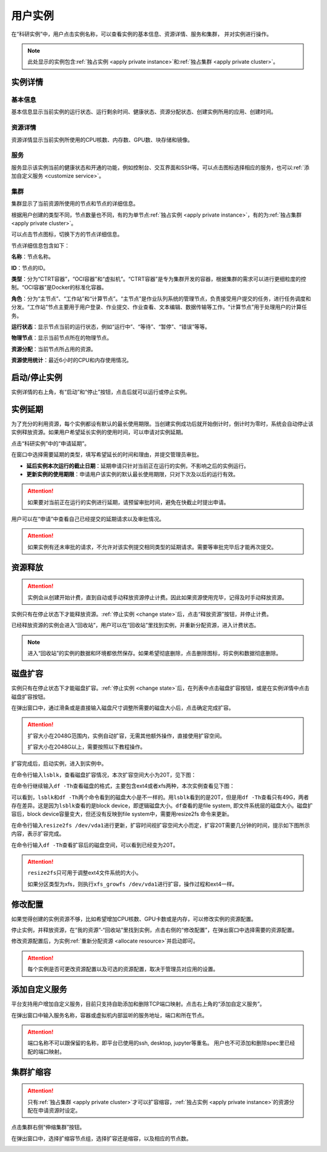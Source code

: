 .. _instance detail:

用户实例
===========

在“科研实例”中，用户点击实例名称，可以查看实例的基本信息、资源详情、服务和集群，
并对实例进行操作。

.. note:: 

    此处显示的实例包含\ :ref:`独占实例 <apply private instance>`\ 和\ :ref:`独占集群 <apply private cluster>`。

实例详情
----------

|instance information|

基本信息
~~~~~~~~~~~

基本信息显示当前实例的运行状态、运行剩余时间、健康状态、资源分配状态、创建实例所用的应用、创建时间。

|instance basic information|

资源详情
~~~~~~~~~~~

资源详情显示当前实例所使用的CPU核数、内存数、GPU数、块存储和镜像。

|instance resource information|

服务
~~~~~~~~~~~

服务显示该实例当前的健康状态和开通的功能，例如控制台、交互界面和SSH等。可以点击图标选择相应的服务，也可以\ :ref:`添加自定义服务 <customize service>`。

|instance service information|

集群
~~~~~~~~~~~

集群显示了当前资源所使用的节点和节点的详细信息。

|instance node information|

根据用户创建的类型不同，节点数量也不同，有的为单节点\ :ref:`独占实例 <apply private instance>`\ ，有的为\ :ref:`独占集群 <apply private cluster>`。

|instance single node|

|instance multiple nodes|

可以点击节点图标，切换下方的节点详细信息。

|change node|

节点详细信息包含如下：

**名称**：节点名称。

**ID**：节点的ID。

**类型**：分为“CTRT容器”，“OCI容器”和“虚拟机”。“CTRT容器”是专为集群开发的容器，根据集群的需求可以进行更细粒度的控制。“OCI容器”是Docker的标准化容器。

**角色**：分为“主节点”、“工作站”和“计算节点”。“主节点”是作业队列系统的管理节点，负责接受用户提交的任务，进行任务调度和分发。“工作站”节点主要用于用户登录、作业提交、作业查看、文本编辑、数据传输等工作。“计算节点”用于处理用户的计算任务。

**运行状态**：显示节点当前的运行状态，例如“运行中”、“等待”、“暂停”、“错误”等等。

**物理节点**：显示当前节点所在的物理节点。

**资源分配**：当前节点所占用的资源。

**资源使用统计**：最近6小时的CPU和内存使用情况。

.. _change state:

启动/停止实例
---------------

实例详情的右上角，有“启动”和“停止”按钮，点击后就可以运行或停止实例。

|change state|

实例延期
-----------

为了充分的利用资源，每个实例都设有默认的最长使用期限。当创建实例成功后就开始倒计时，倒计时为零时，系统会自动停止该实例释放资源。如果用户希望延长实例的使用时间，可以申请对实例延期。

点击“科研实例”中的“申请延期”。

|apply delay|

在窗口中选择需要延期的类型，填写希望延长的时间和理由，并提交管理员审批。

|select extend type 1|

|select extend type 2|

* **延后实例本次运行的截止日期**：延期申请只针对当前正在运行的实例，不影响之后的实例运行。
* **更新实例的使用期限**：申请用户该实例的默认最长使用期限，只对下次及以后的运行有效。

.. attention:: 

    如果要对当前正在运行的实例进行延期，请预留审批时间，避免在快截止时提出申请。

用户可以在“申请”中查看自己已经提交的延期请求以及审批情况。

|approval state|

.. attention:: 

    如果实例有还未审批的请求，不允许对该实例提交相同类型的延期请求。需要等审批完毕后才能再次提交。

.. _release resource:

资源释放
----------------

.. attention:: 
   实例会从创建开始计费，直到自动或手动释放资源停止计费。因此如果资源使用完毕，记得及时手动释放资源。

实例只有在停止状态下才能释放资源。:ref:`停止实例 <change state>`\ 后，点击“释放资源”按钮，并停止计费。

|release|

已经释放资源的实例会进入“回收站”，用户可以在“回收站”里找到实例，并重新分配资源，进入计费状态。

|allocate|

.. note:: 

    进入“回收站”的实例的数据和环境都依然保存。如果希望彻底删除，点击删除图标，将实例和数据彻底删除。  

.. _expand:

磁盘扩容
-----------------

实例只有在停止状态下才能磁盘扩容。:ref:`停止实例 <change state>`\ 后，在列表中点击磁盘扩容按钮，或是在实例详情中点击磁盘扩容按钮。

|expand disk|

.. |expand disk| image:: ../../_static/instance_expand_disk.png

|expand disk2|

.. |expand disk2| image:: ../../_static/instance_expand_disk2.png

在弹出窗口中，通过滑条或是直接输入磁盘尺寸调整所需要的磁盘大小后，点击确定完成扩容。

|set disk volume|

.. |set disk volume| image:: ../../_static/instance_set_disk_volume.png

.. attention::

    扩容大小在2048G范围内，实例自动扩容，无需其他额外操作，直接使用扩容空间。
    
    扩容大小在2048G以上，需要按照以下教程操作。

扩容完成后，启动实例，进入到实例中。

在命令行输入\ ``lsblk``\ ，查看磁盘扩容情况，本次扩容空间大小为20T，见下图：

|check disk volume|

.. |check disk volume| image:: ../../_static/instance_check_disk_volume.png

在命令行继续输入\ ``df -Th``\ 查看磁盘的格式，主要包含ext4或者xfs两种，本次实例查看见下图：

|check disk format|

.. |check disk format| image:: ../../_static/instance_check_disk_format.png

可以看到，``lsblk``\ 和\ ``df -Th``\ 两个命令看到的磁盘大小是不一样的。用\ ``lsblk``\ 看到的是20T，但是用\ ``df -Th``\ 查看只有49G，两者存在差异。这是因为\ ``lsblk``\ 查看的是block device，即逻辑磁盘大小。\ ``df``\ 查看的是file system, 即文件系统层的磁盘大小。磁盘扩容后，block device容量变大，但还没有反映到file system中，需要用resize2fs 命令来更新。

在命令行输入\ ``resize2fs /dev/vda1``\ 进行更新，扩容时间视扩容空间大小而定，扩容20T需要几分钟的时间，提示如下图所示内容，表示扩容完成。

|resize disk|

.. |resize disk| image:: ../../_static/instance_resize_disk.png

在命令行输入\ ``df -Th``\ 查看扩容后的磁盘空间，可以看到已经变为20T。

|check disk volume2|

.. |check disk volume2| image:: ../../_static/instance_check_disk_volume2.png

.. attention::

    \ ``resize2fs``\ 只可用于调整ext4文件系统的大小。
    
    如果分区类型为xfs，则执行\ ``xfs_growfs /dev/vda1``\ 进行扩容，操作过程和ext4一样。

.. _change resource:

修改配置
-----------

如果觉得创建的实例资源不够，比如希望增加CPU核数、GPU卡数或是内存，可以修改实例的资源配置。

停止实例，并释放资源，在“我的资源”-“回收站”里找到实例，点击右侧的“修改配置”，在弹出窗口中选择需要的资源配置。

|change resource|

.. |change resource| image:: ../../_static/instance_change_resource.png

|set resource|

.. |set resource| image:: ../../_static/instance_set_resource.png
    :scale: 50

修改资源配置后，为实例\ :ref:`重新分配资源 <allocate resource>`\ 并启动即可。

.. attention:: 

    每个实例是否可更改资源配置以及可选的资源配置，取决于管理员对应用的设置。

.. _customize service:

添加自定义服务
----------------

平台支持用户增加自定义服务，目前只支持自助添加和删除TCP端口映射。点击右上角的“添加自定义服务”。

|customize service|

在弹出窗口中输入服务名称，容器或虚拟机内部监听的服务地址，端口和所在节点。

|set service|

.. attention:: 

    端口名称不可以跟保留的名称，即平台已使用的ssh, desktop, jupyter等重名。 用户也不可添加和删除spec里已经配的端口映射。

集群扩缩容
-----------

.. attention:: 

    只有\ :ref:`独占集群 <apply private cluster>`\ 才可以扩容缩容，\ :ref:`独占实例 <apply private instance>`\ 的资源分配在申请资源时设定。

点击集群右侧“伸缩集群”按钮。

|private cluster set resource|

在弹出窗口中，选择扩缩容节点组，选择扩容还是缩容，以及相应的节点数。

|private cluster set resource window|


.. |instance information| image:: ../../_static/instance_information.png
.. |instance basic information| image:: ../../_static/instance_basic_information.png
.. |instance resource information| image:: ../../_static/instance_resource_information.png
.. |instance service information| image:: ../../_static/instance_service_information.png
.. |instance node information| image:: ../../_static/instance_node_information.png
.. |instance single node| image:: ../../_static/instance_single_node.png
.. |instance multiple nodes| image:: ../../_static/instance_multiple_nodes.png
.. |change node| image:: ../../_static/instance_change_node.png
.. |change state| image:: ../../_static/instance_change_state.png
.. |apply delay| image:: ../../_static/extension_apply_delay.png
.. |select extend type 1| image:: ../../_static/extension_select_extend_type1.png
.. |select extend type 2| image:: ../../_static/extension_select_extend_type2.png
.. |approval state| image:: ../../_static/extension_approval_state.png
.. |allocate| image:: ../../_static/instance_allocate.png
.. |release| image:: ../../_static/instance_release.png
.. |customize service| image:: ../../_static/instance_customize_service.png
.. |set service| image:: ../../_static/instance_set_service.png
.. |private cluster set resource| image:: ../../_static/instance_private_cluster_set_resource.png
.. |private cluster set resource window| image:: ../../_static/instance_private_cluster_set_resource_window.png





